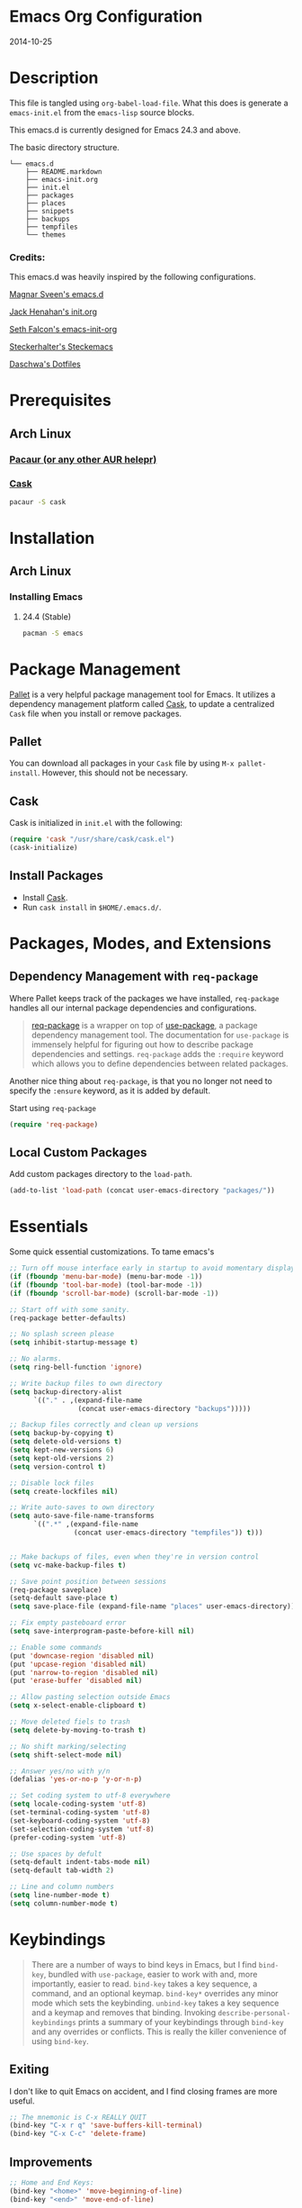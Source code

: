 * Emacs Org Configuration
2014-10-25
* Description
This file is tangled using =org-babel-load-file=. What this does is generate
a =emacs-init.el= from the =emacs-lisp= source blocks.

This emacs.d is currently  designed for Emacs 24.3 and above.

**** The basic directory structure.
#+BEGIN_SRC text
  └── emacs.d
      ├── README.markdown
      ├── emacs-init.org
      ├── init.el
      ├── packages
      ├── places
      ├── snippets
      ├── backups
      ├── tempfiles
      └── themes
#+END_SRC

*** Credits:
This emacs.d was heavily inspired by the following configurations.

[[https://github.com/magnars/.emacs.d][Magnar Sveen's emacs.d]]

[[https://github.com/jhenahan/emacs.d/blob/master/emacs-init.org][Jack Henahan's init.org]]

[[https://github.com/seth/my-emacs-dot-d/blob/master/emacs-init.org][Seth Falcon's emacs-init-org]]

[[https://github.com/steckerhalter/steckemacs/blob/master/steckemacs.org][Steckerhalter's Steckemacs]]

[[https://github.com/daschwa/dotfiles][Daschwa's Dotfiles]]

* Prerequisites

** Arch Linux

*** [[https://wiki.archlinux.org/index.php/Pacaur][Pacaur (or any other AUR helepr)]]

*** [[https://github.com/cask/cask][Cask]]
#+BEGIN_SRC sh
pacaur -S cask
#+END_SRC

* Installation

** Arch Linux
*** Installing Emacs
**** 24.4 (Stable)
#+BEGIN_SRC sh
pacman -S emacs
#+END_SRC

* Package Management

[[https://github.com/rdallasgray/pallet][Pallet]] is a very helpful package management tool for Emacs.
It utilizes a dependency management platform called [[https://github.com/cask/cask][Cask]],
to update a centralized =Cask= file when you install or remove packages.

** Pallet
You can download all packages in your =Cask= file by using =M-x pallet-install=.
However, this should not be necessary.

** Cask
Cask is initialized in =init.el= with the following:
#+BEGIN_SRC emacs-lisp
(require 'cask "/usr/share/cask/cask.el")
(cask-initialize)
#+END_SRC

** Install Packages
- Install [[https://github.com/cask/cask][Cask]].
- Run =cask install= in =$HOME/.emacs.d/=.

* Packages, Modes, and Extensions
** Dependency Management with =req-package=

Where Pallet keeps track of the packages we have installed, =req-package=
handles all our internal package dependencies and configurations.

#+BEGIN_QUOTE
[[https://github.com/edvorg/req-package][req-package]] is a wrapper on top of [[https://github.com/jwiegley/use-package][use-package]], a package dependency
management tool. The documentation for =use-package= is immensely helpful for
figuring out how to describe package dependencies and settings. =req-package=
adds the =:require= keyword which allows you to define dependencies between
related packages.
#+END_QUOTE

Another nice thing about =req-package=, is that you no longer not need to
specify the =:ensure= keyword, as it is added by default.

Start using =req-package=
#+BEGIN_SRC emacs-lisp
(require 'req-package)
#+END_SRC

** Local Custom Packages
Add custom packages directory to the =load-path=.
#+BEGIN_SRC emacs-lisp
  (add-to-list 'load-path (concat user-emacs-directory "packages/"))
#+END_SRC

* Essentials
Some quick essential customizations. To tame emacs's
#+BEGIN_SRC emacs-lisp
  ;; Turn off mouse interface early in startup to avoid momentary display
  (if (fboundp 'menu-bar-mode) (menu-bar-mode -1))
  (if (fboundp 'tool-bar-mode) (tool-bar-mode -1))
  (if (fboundp 'scroll-bar-mode) (scroll-bar-mode -1))

  ;; Start off with some sanity.
  (req-package better-defaults)

  ;; No splash screen please
  (setq inhibit-startup-message t)

  ;; No alarms.
  (setq ring-bell-function 'ignore)

  ;; Write backup files to own directory
  (setq backup-directory-alist
        `(("." . ,(expand-file-name
                   (concat user-emacs-directory "backups")))))

  ;; Backup files correctly and clean up versions
  (setq backup-by-copying t)
  (setq delete-old-versions t)
  (setq kept-new-versions 6)
  (setq kept-old-versions 2)
  (setq version-control t)

  ;; Disable lock files
  (setq create-lockfiles nil)

  ;; Write auto-saves to own directory
  (setq auto-save-file-name-transforms
        `((".*" ,(expand-file-name
                  (concat user-emacs-directory "tempfiles")) t)))


  ;; Make backups of files, even when they're in version control
  (setq vc-make-backup-files t)

  ;; Save point position between sessions
  (req-package saveplace)
  (setq-default save-place t)
  (setq save-place-file (expand-file-name "places" user-emacs-directory))

  ;; Fix empty pasteboard error
  (setq save-interprogram-paste-before-kill nil)

  ;; Enable some commands
  (put 'downcase-region 'disabled nil)
  (put 'upcase-region 'disabled nil)
  (put 'narrow-to-region 'disabled nil)
  (put 'erase-buffer 'disabled nil)

  ;; Allow pasting selection outside Emacs
  (setq x-select-enable-clipboard t)

  ;; Move deleted fiels to trash
  (setq delete-by-moving-to-trash t)

  ;; No shift marking/selecting
  (setq shift-select-mode nil)

  ;; Answer yes/no with y/n
  (defalias 'yes-or-no-p 'y-or-n-p)

  ;; Set coding system to utf-8 everywhere
  (setq locale-coding-system 'utf-8)
  (set-terminal-coding-system 'utf-8)
  (set-keyboard-coding-system 'utf-8)
  (set-selection-coding-system 'utf-8)
  (prefer-coding-system 'utf-8)

  ;; Use spaces by defult
  (setq-default indent-tabs-mode nil)
  (setq-default tab-width 2)

  ;; Line and column numbers
  (setq line-number-mode t)
  (setq column-number-mode t)
#+END_SRC

* Keybindings
#+BEGIN_QUOTE
There are a number of ways to bind keys in Emacs, but I find
=bind-key=, bundled with =use-package=, easier to work with and,
more importantly, easier to read. =bind-key= takes a key sequence, a
command, and an optional keymap.  =bind-key*= overrides any minor
mode which sets the keybinding. =unbind-key= takes a key sequence
and a keymap and removes that binding. Invoking
=describe-personal-keybindings= prints a summary of your keybindings
through =bind-key= and any overrides or conflicts. This is really
the killer convenience of using =bind-key=.
#+END_QUOTE

** Exiting
I don't like to quit Emacs on accident, and I find closing frames are more useful.

#+BEGIN_SRC emacs-lisp
  ;; The mnemonic is C-x REALLY QUIT
  (bind-key "C-x r q" 'save-buffers-kill-terminal)
  (bind-key "C-x C-c" 'delete-frame)
#+END_SRC

** Improvements
#+BEGIN_SRC emacs-lisp
  ;; Home and End Keys:
  (bind-key "<home>" 'move-beginning-of-line)
  (bind-key "<end>" 'move-end-of-line)

  ;; Joins Lines into one
  (bind-key  "M-j" '(lambda () (interactive) (join-line -1)))

  ;; Kill line from the left
  (bind-key "<s-backspace>" '(lambda () (interactive) (kill-line 0)))

  ;; Quickly jump to last change
  (bind-key "C-x C-\\" 'goto-last-change)

  ;; Clean up whitespace
  (bind-key "C-c @ c" 'delete-trailing-whitespace)

  ;; Replace string
  (bind-key "C-c r" 'replace-string)
#+END_SRC

** Unbind keys
Sometimes there are system keybindings that get in the way and will be used later.

#+BEGIN_SRC emacs-lisp
(dolist (keys '("<M-up>" "<M-down>" "<s-left>" "<s-right>"
                "s-c" "s-v" "s-x" "s-v" "s-q" "s-s" "s-w"
                "s-a" "s-o" "s-n" "s-p" "s-k" "s-u" "s-m"
                "s-f" "s-z" "s-g" "s-d" "s-," "s-:" "s-e"
                "s-t" "C-z"))
  (global-unset-key (kbd keys)))
#+END_SRC

* TODO Appearance
** Font
I default to DejaVu Sans Mono for everything.
#+BEGIN_SRC emacs-lisp
   (set-face-attribute 'default nil :family "DejaVu Sans Mono" :height 98)
#+END_SRC

** Theme
Set custom theme path and load theme
#+BEGIN_SRC emacs-lisp
(setq custom-theme-directory (concat user-emacs-directory "themes/"))

(load-theme 'smyx-custom t)
#+END_SRC

** Pretty Mode
#+BEGIN_SRC emacs-lisp
  (req-package pretty-mode
    :config
    (global-pretty-mode 1))
#+END_SRC

** TODO Mode Line
*** Date
Display the date on the mode line.
#+BEGIN_SRC emacs-lisp
(setq display-time-day-and-date t
                display-time-format "%a %b %d %R"
                display-time-interval 60
                display-time-default-load-average nil)
             (display-time)
#+END_SRC

*** TODO Use a custom powerline theme that includes workgroup and evil support
#+BEGIN_SRC emacs-lisp
  (req-package powerline
               :config
               (powerline-default-theme))
#+END_SRC

** Custom Keywords

*** Keyword Symbols
#+BEGIN_SRC emacs-lisp
(defun add-operator-hl ()
  (font-lock-add-keywords
   nil
   '(("\s[-]\s\\|\s[/]\s\\|[%]\\|[+]\\|[*]\\|[!=]\\|[/=]\\|[<=]\\|[>=]" . font-lock-keyword-face))))
;; prog-mode applies to all programming modes
(add-hook 'prog-mode-hook 'add-operator-hl)
#+END_SRC

** Other
Don't defer screen updates when performing operations
#+BEGIN_SRC emacs-lisp
(setq redisplay-dont-pause t)
#+END_SRC

* Setups
  All packages and modes are configured here.
** Minor Modes and Utilities
*** Pallet
#+BEGIN_SRC emacs-lisp
(req-package pallet)
#+END_SRC

*** IDO
#+BEGIN_SRC emacs-lisp
  (req-package ido
               :require (flx-ido ido-vertical-mode ido-ubiquitous)
               :init
               (progn
                 (ido-mode t)

                 (flx-ido-mode 1)
                 (setq ido-use-faces nil)

                 (ido-vertical-mode)

                 ;; Use ido everywhere
                 (ido-ubiquitous-mode 1)))
#+END_SRC

*** Smex
[[https://github.com/nonsequitur/smex][Smex]] brings ido searching to =M-x=.

#+BEGIN_SRC emacs-lisp
  (req-package smex
               :require ido
               :bind (("M-x" . smex)
                      ("M-X" . smex-major-mode-commands)))
#+END_SRC

*** Diminish
Move to setups for diminish and use =req-package=
Removes minor modes from the mode line.
Can get back with =M-x RET diminish-undo=
=diminish= is integrated with =req-package=.
#+BEGIN_SRC emacs-lisp
(req-package diminish)
#+END_SRC

*** Company
[[http://company-mode.github.io/][Company]] is a text completion framework for Emacs. It stands for "complete anything".
#+BEGIN_SRC emacs-lisp
  (req-package company
    :diminish (company-mode . "")
    :config
    (progn
      (setq company-idle-delay 0.3)
      (setq company-tooltip-limit 20)
      (setq company-minimum-prefix-length 2)
      (global-company-mode t)))
#+END_SRC

*** Ace-Jump-Mode
Quickly navigate inside a buffer.

=C-u C-c s= lets you search for any character despite its position in a word.

=C-u <C-space>= pops the mark and brings your point back to where it was earlier.

#+BEGIN_SRC emacs-lisp
(req-package ace-jump-mode
             :bind ("C-c SPC" . ace-jump-mode))
#+END_SRC

*** Recent Files
#+BEGIN_SRC emacs-lisp
  (req-package recentf
               :config
               (progn
                 (recentf-mode 1)
                 (setq recentf-max-saved-items 100)
                 (setq recentf-max-menu-items 15)))

  ;; Looks like a big mess
  (defun recentf-ido-find-file ()
    "Find a recent file using ido."
    (interactive)
    (let ((file (ido-completing-read "Choose recent file: " recentf-list nil t)))
      (when file
        (find-file file))))
  (bind-key "C-x C-r" 'recentf-ido-find-file)
#+END_SRC

*** Yasnippet
Snippets are key.
#+BEGIN_SRC emacs-lisp
  (req-package yasnippet
               :diminish (yas-global-mode . "")
               :init
               (progn
                 (setq yas-snippet-dirs '("~/.emacs.d/snippets/"))
                 (add-to-list 'auto-mode-alist '("yasnippet/snippets" . snippet-mode))
                 (add-to-list 'auto-mode-alist '("\\.yasnippet$" . snippet-mode)))
               :config
               (progn
                 (yas-global-mode 1)
                 ;; No dropdowns please, yas
                 (setq yas-prompt-functions '(yas/ido-prompt yas/completing-prompt))
                 ;; No need to be so verbose
                 (setq yas-verbosity 1)
                 ;; Wrap around region
                 (setq yas-wrap-around-region t)
                 ;; Bind only during snippet
                 (bind-key "<return>" 'yas/exit-all-snippets yas-keymap)
                 (bind-key "C-e" 'yas/goto-end-of-active-field yas-keymap)
                 (bind-key "C-a" 'yas/goto-start-of-active-field yas-keymap)))

  ;; Interactive-Field navigation
  (defun yas/goto-end-of-active-field ()
    (interactive)
    (let* ((snippet (car (yas--snippets-at-point)))
           (position (yas--field-end (yas--snippet-active-field snippet))))
      (if (= (point) position)
          (move-end-of-line 1)
        (goto-char position))))

  (defun yas/goto-start-of-active-field ()
    (interactive)
    (let* ((snippet (car (yas--snippets-at-point)))
           (position (yas--field-start (yas--snippet-active-field snippet))))
      (if (= (point) position)
          (move-beginning-of-line 1)
        (goto-char position))))

  ;; fix some org-mode + yasnippet conflicts:
  (defun yas/org-very-safe-expand ()
    (let ((yas/fallback-behavior 'return-nil)) (yas/expand)))
#+END_SRC

yasnippet is "disabled" in =emacs-lisp-mode=
by appending a =-= in front of the =emacs-lisp= directory in =snippets/=.

*** Undo-Tree
More natural undo or redo. Undo with =C-/= and redo with =C-?=.

#+BEGIN_SRC emacs-lisp
  (req-package undo-tree
    :diminish (undo-tree-mode . "")
    :bind (("C-x x u" . undo-tree-visualize)
           ("C-x x r u" . undo-tree-save-state-to-register)
           ("C-x x r U" . undo-tree-restore-state-from-register))
    :config
    (progn
      (global-undo-tree-mode 1)
      ;; Fix some undo-tree bindings.
      (unbind-key "C-x u" undo-tree-map)
      (unbind-key "C-x r u" undo-tree-map)
      (unbind-key "C-x r U" undo-tree-map)))
#+END_SRC

*** Move-Text
Move lines or a region up or down.

#+BEGIN_SRC emacs-lisp
(req-package move-text
             :bind (("<C-S-up>" . move-text-up)
                    ("<C-S-down>" . move-text-down)))
#+END_SRC

*** Web Jump
#+BEGIN_SRC emacs-lisp
(req-package webjump
             :bind ("C-c j" . webjump))
#+END_SRC

This adds Urban Dictionary to webjup. It serves as an example to add more sites later.

#+BEGIN_SRC emacs-lisp
(req-package webjump
             :init
             (add-to-list 'webjump-sites
                          '("Urban Dictionary" .
                            [simple-query
                             "www.urbandictionary.com"
                             "http://www.urbandictionary.com/define.php?term="
                             ""])))
#+END_SRC

*** Go-To URL
#+BEGIN_SRC emacs-lisp
(req-package browse-url
             :bind ("C-c C-j" . browse-url))
#+END_SRC

*** Smartparens
Show matching and unmatched delimiters, and auto-close them as well.

#+BEGIN_SRC emacs-lisp
  (req-package smartparens
               :diminish (smartparens-mode . "")
               :config
               (progn
                 (smartparens-global-mode t)
                 ;; The '' pair will autopair UNLESS the point is right after a word,
                 ;; in which case you want to insert a single apostrophe.
                 (sp-pair "'" nil :unless '(sp-point-after-word-p))

                 ;; disable single quote completion in
                 ;; emacs-lisp-mode WHEN point is inside a string. In other modes, the
                 ;; global definition is used.
                 (sp-local-pair 'emacs-lisp-mode "'" nil :when '(sp-in-string-p))
                 (sp-local-pair 'lisp-interaction-mode "'" nil :when '(sp-in-string-p))))
#+END_SRC

*** Smart Compile
Set custom compile commands for different modes.

#+BEGIN_SRC emacs-lisp
  (req-package smart-compile
    :bind ("C-x c c" . smart-compile)
    :config
    (progn
      (remove '("\\.c\\'" . "gcc -O2 %f -lm -o %n") 'smart-compile-alist)
      ;; compile and run programs
      (add-to-list 'smart-compile-alist '("\\.c\\'" . "gcc -O2 -Wall %f -lm -o %n"))
      (add-to-list 'smart-compile-alist '("\\.cpp\\'" . "g++ -Wall -ggdb %f -lm -o %n"))
      (add-to-list 'smart-compile-alist '("\\.py\\'" . "python %f"))
      (add-to-list 'smart-compile-alist '("\\.hs\\'" . "ghc -o %n %f"))
      (add-to-list 'smart-compile-alist '("\\.js\\'" . "node %f"))))
#+END_SRC

*** Make File
Use tabs only in a makefile.

#+BEGIN_SRC emacs-lisp
(defun my-tabs-makefile-hook ()
  (setq indent-tabs-mode t))
(add-hook 'makefile-mode-hook 'my-tabs-makefile-hook)
#+END_SRC

*** Rainbow Mode
=rainbow-mode= displays hexadecimal colors with the color they represent as their background.
#+BEGIN_SRC emacs-lisp
(req-package rainbow-mode
             :diminish (rainbow-mode . "")
             :init
             (add-hook 'prog-mode-hook 'rainbow-mode))
#+END_SRC

*** Flyspell
Enable spell-checking in Emacs.
**** Aspell
#+BEGIN_SRC sh
pacman -S aspell
#+END_SRC

**** Emacs:
#+BEGIN_SRC emacs-lisp
  (req-package flyspell
               :diminish (flyspell-mode . "")
               :init
               (progn
                 ;; Enable spell check in program comments
                 (add-hook 'prog-mode-hook 'flyspell-prog-mode)
                 ;; Enable spell check in plain text / org-mode
                 (add-hook 'text-mode-hook 'flyspell-mode)
                 (add-hook 'org-mode-hook 'flyspell-mode)
                 :config
                 (setq flyspell-issue-welcome-flag nil)
                 (setq flyspell-issue-message-flag nil)

                 ;; ignore repeated words
                 (setq flyspell-mark-duplications-flag nil)

                 (setq-default ispell-list-command "list")

                 ;; Make spell check on right click.
                 (define-key flyspell-mouse-map [down-mouse-3] 'flyspell-correct-word)
                 (define-key flyspell-mouse-map [mouse-3] 'undefined)))

#+END_SRC
**** Helpful Default Keybindings
=C-.= corrects word at point.
=C-,​= to jump to next misspelled word.

*** Flycheck
A great syntax checker.
#+BEGIN_SRC emacs-lisp
  (req-package flycheck
               :diminish (flycheck-mode . "")
               :config
               (progn
                 (add-hook 'after-init-hook #'global-flycheck-mode)
                 (setq-default flycheck-disabled-checkers '(emacs-lisp-checkdoc)) ; disable the annoying doc checker
                 (setq flycheck-indication-mode 'left-fringe)
                 (defun magnars/adjust-flycheck-automatic-syntax-eagerness ()
                   "Adjust how often we check for errors based on if there are any.

  This lets us fix any errors as quickly as possible, but in a
  clean buffer we're an order of magnitude laxer about checking."
                   (setq flycheck-idle-change-delay
                         (if flycheck-current-errors 0.5 30.0)))

                 ;; Each buffer gets its own idle-change-delay because of the
                 ;; buffer-sensitive adjustment above.
                 (make-variable-buffer-local 'flycheck-idle-change-delay)

                 (add-hook 'flycheck-after-syntax-check-hook
                           'magnars/adjust-flycheck-automatic-syntax-eagerness)

                 ;; Remove newline checks, since they would trigger an immediate check
                 ;; when we want the idle-change-delay to be in effect while editing.
                 (setq flycheck-check-syntax-automatically '(save
                                                             idle-change
                                                             mode-enabled))

                 (defun flycheck-handle-idle-change ()
                   "Handle an expired idle time since the last change.

  This is an overwritten version of the original
  flycheck-handle-idle-change, which removes the forced deferred.
  Timers should only trigger inbetween commands in a single
  threaded system and the forced deferred makes errors never show
  up before you execute another command."
                   (flycheck-clear-idle-change-timer)
                   (flycheck-buffer-automatically 'idle-change))))
#+END_SRC

*** Helm
=helm-mini= is a part of [[https://github.com/emacs-helm/helm][Helm]] that shows current buffers and a list of recent files using =recentf=.
It is a great way to manage many open files.

#+BEGIN_SRC emacs-lisp
  (req-package helm-config
               :require (helm-misc popwin flycheck helm-dash helm-spotify helm-dash)
               :bind (("C-c h" . helm-mini)
                      ("C-c C-h m" . helm-spotify)
                      ("C-c C-h d" . helm-dash)
                      ("C-c C-h C-d" . helm-dash-at-point)
                      ("C-c ! h" . helm-flycheck))
               :init
               (progn
                 (setq popwin:special-display-config
                       (push helm-popwin
                             popwin:special-display-config))
                 (setq helm-dash-browser-func 'eww)
                 ))
#+END_SRC

*** Pop Win
[[https://github.com/m2ym/popwin-el][popwin]] is used to manage the size of "popup" buffers.

#+BEGIN_SRC emacs-lisp
(req-package popwin
             :config
             (progn
               (popwin-mode 1)
               (setq helm-popwin
                     '("*helm mini*" :height 10))))
#+END_SRC

*** Multiple Cursors
[[https://github.com/emacsmirror/multiple-cursors][Multiple Cursors]] brings you seemingly unlimited power.

#+BEGIN_SRC emacs-lisp
    ;; Create new cursor by marking region with up / down arrows.
    (req-package rectangular-region-mode
                 :require multiple-cursors-core
                 :bind ("C-c C-SPC" . set-rectangular-region-anchor))
    ;; Mark by keyword
    (req-package mc-mark-more
                 :require (multiple-cursors-core thingatpt)
                 :bind (("C-c C->" . mc/mark-next-like-this)
                        ("C-c C-<" . mc/mark-previous-like-this)
                        ( "C-c c s" . mc/mark-all-like-this)
                        ("M-<mouse-1>" . mc/add-cursor-on-click)))
#+END_SRC

*** Expand Region
Make selections based on semantic units / delimiters like quotes, parens, or markup tags.
#+BEGIN_SRC emacs-lisp
(req-package expand-region
             :require (expand-region-core expand-region-custom er-basic-expansions)
             :bind ("C-=" . er/expand-region))
#+END_SRC

*** Winner Mode
#+BEGIN_SRC emacs-lisp
  ;; Turn on winner mdoe by defautl
  (winner-mode 1)
#+END_SRC

*** Auto Compression Mode
#+BEGIN_SRC emacs-lisp
  ;; Transparently open compressed files
  (auto-compression-mode t)
#+END_SRC

*** Linum Mode
#+BEGIN_SRC emacs-lisp
  ;; Global line numbers
  (global-linum-mode 1)
#+END_SRC

*** Flex isearch
#+BEGIN_SRC emacs-lisp
  ;; Flex isearch
  (req-package flex-isearch
               :init
               (global-flex-isearch-mode 1))
#+END_SRC

*** Delete Select
#+BEGIN_SRC emacs-lisp
  ;; Remove test in active region if inserting text
  (req-package delsel
               :init
               (delete-selection-mode 1))

#+END_SRC

*** Uniquify
#+BEGIN_SRC emacs-lisp
  ;; Add parts of each file's directory to the buffer name if not unique
  (req-package uniquify
               :init
               (setq uniquify-buffer-name-style 'forward))

#+END_SRC

*** Projectile
#+BEGIN_SRC emacs-lisp
  ;; Projectile
  (req-package projectile
               :init
               (projectile-global-mode))

#+END_SRC

*** Show Parens
#+BEGIN_SRC emacs-lisp
;; Show matchin parentheses
(show-paren-mode 1)
#+END_SRC

*** Same-Frame Speedbar
#+BEGIN_SRC emacs-lisp
  ;; Same-frame Speedbar
  (req-package sr-speedbar
               :bind ("C-c C-s" . sr-speedbar-toggle)
               :config
               (progn
                 (setq speedbar-show-unknown-files t)
                 (setq speedbar-smart-directory-expand-flag t)
                 (setq speedbar-use-images nil)))

#+END_SRC

*** EWW
#+BEGIN_SRC emacs-lisp
(require 'eww)
(setq browse-url-browser-function 'eww)
#+END_SRC

*** Tramp
#+BEGIN_SRC emacs-lisp
;; Make tramp work nicely with sudo
(set-default 'tramp-default-proxies-alist (quote ((".*" "\\`root\\'" "/ssh:%h:"))))
#+END_SRC

*** Guide Key
#+BEGIN_SRC emacs-lisp
  (req-package guide-key
               :diminish (guide-key-mode . "")
               :init
               (progn
                 (setq guide-key/guide-key-sequence '("C-x" "C-c"))
                 (setq guide-key/recursive-key-sequence-flag t)
                 (guide-key-mode 1)))
#+END_SRC

*** Pass
#+BEGIN_SRC emacs-lisp
  (req-package password-store)
#+END_SRC

*** Comment DWIM 2
#+BEGIN_SRC emacs-lisp
    (req-package comment-dwim-2
                 :bind ("M-;" . comment-dwim-2))
#+END_SRC

*** Math At Point
#+BEGIN_SRC emacs-lisp
    (req-package math-at-point)
#+END_SRC

*** Workgroups
#+BEGIN_SRC emacs-lisp
  (req-package workgroups-mode
               :config
               (progn
                 (setq wg-prefix-key (kbd "C-z"))
                 (setq wg-session-file "~/.emacs.d/.emacs_workgroups")
                 (workgroups-mode 1)))
#+END_SRC

*** Smart Forward
#+BEGIN_SRC emacs-lisp
  (req-package smart-forward
               :bind (("M-<up>" . smart-up)
                      ("M-<down>" . smart-down)
                      ("M-<left>" . smart-left)
                      ("M-<right>" . smart-right)))
#+END_SRC

*** Diff Hightlight
#+BEGIN_SRC emacs-lisp
  (req-package diff-hl
               :init
               (global-diff-hl-mode))
#+END_SRC

*** Dedicated
#+BEGIN_SRC emacs-lisp
    (req-package dedicated)
#+END_SRC

*** Evil
#+BEGIN_SRC emacs-lisp
  (req-package evil
               :require (ace-jump-mode)
               :bind ("C-c [ESC]" . evil-mode)
               :init
               (progn
                 (setq evil-default-cursor t)))
#+END_SRC

** Major Modes
*** Lisp
#+BEGIN_SRC emacs-lisp
  (req-package lisp-mode
               :init
               (progn
                 (add-hook 'emacs-lisp-mode-hook 'turn-on-eldoc-mode)
                 (add-hook 'lisp-interaction-mode-hook 'turn-on-eldoc-mode)))
#+END_SRC

*** Python
**** Elpy Mode
[[https://github.com/jorgenschaefer/elpy][Elpy]] combines many helpful packages for working with Python.

#+BEGIN_SRC sh
  pip install elpy
  pip install jedi
  pip install rope # optional
#+END_SRC

#+BEGIN_SRC emacs-lisp
  (req-package elpy
    :config
    (progn
      (elpy-enable)
      ;; Use Flycheck instead of Flymake
      (when (require 'flycheck nil t)
        (remove-hook 'elpy-modules 'elpy-module-flymake)
        (add-hook 'elpy-mode-hook 'flycheck-mode))
      ;; jedi is great
      (setq elpy-rpc-backend "jedi")))

#+END_SRC

*** Web Mode
[[http://web-mode.org/][web-mode]] is by far the best major mode I have found for editing HTML.
**** HTML
#+BEGIN_SRC emacs-lisp
  (req-package web-mode
               :bind ("C-c C-v" . browse-url-of-buffer)
               :init
               (progn
                 (add-to-list 'auto-mode-alist '("\\.html?\\'" . web-mode))
                 (add-to-list 'auto-mode-alist '("\\.jsp$" . web-mode))
                 (add-to-list 'auto-mode-alist '("\\.php\\'" . web-mode))
                 (add-to-list 'auto-mode-alist '("\\.tpl\\.php\\'" . web-mode)))
               :config
               (progn
                 ;; Set tab to 4 to play nice with plebeian editors
                 (setq web-mode-markup-indent-offset 2)
                 (setq web-mode-css-indent-offset 4)
                 (setq web-mode-code-indent-offset 4)
                 (bind-key "<return>" 'newline-and-indent web-mode-map)
                 (bind-key "C-c w t" 'web-mode-element-wrap)))
#+END_SRC

***** Helpful Default Bindings
=C-c C-f= folds html tags.

=C-c C-n= moves between the start / end tag.

=C-c C-w= shews problematic white-space.

**** CSS
#+BEGIN_SRC emacs-lisp
  (req-package css-mode
               :init
               (progn
                 (add-to-list 'auto-mode-alist '("\\.scss$" . css-mode))
                 (add-to-list 'auto-mode-alist '("\\.sass$" . css-mode))
                 (add-to-list 'auto-mode-alist '("\\.less" . css-mode)))
               :config
               (progn
                 (add-hook 'css-mode-hook 'turn-on-css-eldoc)
                 (add-hook 'css-mode-hook 'rainbow-mode)
                 (autoload 'turn-on-css-eldoc "css-eldoc")
                 (bind-key "C-{" 'brace-ret-brace css-mode-map)))

  ;; Insert curly-braces
  (defun brace-ret-brace ()
    (interactive)
    (insert "{") (newline-and-indent)
    (newline-and-indent)
    (insert "}") (indent-for-tab-command)
    (newline-and-indent) (newline-and-indent)
    (previous-line) (previous-line) (previous-line)
    (indent-for-tab-command))
#+END_SRC

**** Emmet
[[http://emmet.io/][Emmet]] is supper cool, and [[https://github.com/smihica/emmet-mode][emmet-mode]] brings support to Emacs.

#+BEGIN_SRC emacs-lisp
(req-package emmet-mode
             :init
             (progn
               (add-hook 'sgml-mode-hook 'emmet-mode)
               (add-hook 'web-mode-hook 'emmet-mode)
               (add-hook 'css-mode-hook  'emmet-mode))
             :config
             (progn
               (setq emmet-indentation 2)
               (bind-key "C-j" 'emmet-expand-line emmet-mode-keymap)
               (bind-key "<C-return>" 'emmet-expand emmet-mode-keymap)
               ;; Remove purple <, >.
               (defadvice emmet-preview-accept (after expand-and-fontify activate)
                 "Update the font-face after an emmet expantion."
                 (font-lock-fontify-buffer))))
#+END_SRC

**** Web Defuns
#+BEGIN_SRC emacs-lisp
  (defun skip-to-next-blank-line ()
    (interactive)
    (let ((inhibit-changing-match-data t))
      (skip-syntax-forward " >")
      (unless (search-forward-regexp "^\\s *$" nil t)
        (goto-char (point-max)))))

  (defun skip-to-previous-blank-line ()
    (interactive)
    (let ((inhibit-changing-match-data t))
      (skip-syntax-backward " >")
      (unless (search-backward-regexp "^\\s *$" nil t)
        (goto-char (point-min)))))

  (defun html-wrap-in-tag (beg end)
    (interactive "r")
    (let ((oneline? (= (line-number-at-pos beg) (line-number-at-pos end))))
      (deactivate-mark)
      (goto-char end)
      (unless oneline? (newline-and-indent))
      (insert "</div>")
      (goto-char beg)
      (insert "<div>")
      (unless oneline? (newline-and-indent))
      (indent-region beg (+ end 11))
      (goto-char (+ beg 4))))

  (eval-after-load "sgml-mode"
    '(progn
       ;; don't include equal sign in symbols
       (modify-syntax-entry ?= "." html-mode-syntax-table)

       (define-key html-mode-map [remap forward-paragraph] 'skip-to-next-blank-line)
       (define-key html-mode-map [remap backward-paragraph] 'skip-to-previous-blank-line)
       ;;(define-key html-mode-map (kbd "C-c C-w") 'html-wrap-in-tag)
       (define-key html-mode-map (kbd "/") nil) ; no buggy matching of slashes
       (define-key html-mode-map (kbd "C-c C-d") 'ng-snip-show-docs-at-point)))

  ;; after deleting a tag, indent properly
  (defadvice sgml-delete-tag (after reindent activate)
    (indent-region (point-min) (point-max)))
#+END_SRC

*** Geiser / Scheme
**** Dr. Racket:
#+BEGIN_SRC sh
pacman -S racket
#+END_SRC

**** Geiser:
#+BEGIN_SRC sh
pacman -S guile
#+END_SRC

**** Emacs:
#+BEGIN_SRC emacs-lisp
  (req-package scheme
               :init
               (progn
                 (setq geiser-racket-binary "/usr/bin/racket")
                 (setq geiser-guile-binary "/usr/bin/guile")))
#+END_SRC

*** LaTeX
**** Setup
Install ImageMagick, Pygments, and extra LaTeX packages.
#+BEGIN_SRC sh
pacman -S imagemagick texlive-most texlive-lang
pip install Pygments
#+END_SRC

**** AUCTeX
#+BEGIN_SRC emacs-lisp
(req-package tex-site
             :init
             (progn
               (setq TeX-PDF-mode t)
               (setq LaTeX-command "latex -shell-escape")))
#+END_SRC

*** Org Mode
If you are not using it, you need to start.
#+BEGIN_SRC emacs-lisp
    (req-package org
    :require (ob-core ox-md ox-latex)
    :config
    (progn
      ;; Unbind from org-mode only
      (unbind-key "<C-S-up>" org-mode-map)
      (unbind-key "<C-S-down>" org-mode-map)
      ;; Bind new keys to org-mode only
      (bind-key "<s-up>" 'org-metaup org-mode-map)
      (bind-key "<s-down>" 'org-metadown org-mode-map)
      (bind-key "<s-left>" 'org-promote-subtree org-mode-map)
      (bind-key "<s-right>" 'org-demote-subtree org-mode-map)

      ;; Fontify org-mode code blocks
      (setq org-src-fontify-natively t)

      ;; Essential Settings
      (setq org-log-done 'time)
      (setq org-html-doctype "html5")
      (setq org-export-headline-levels 6)

      ;; Custom TODO keywords
      (setq org-todo-keywords
            '((sequence "TODO(t)" "WAIT(w@/!)" "|" "DONE(d!)" "CANCELED(c@)")))

      ;; Set up latex
      (setq org-export-with-LaTeX-fragments t)
      (setq org-latex-create-formula-image-program 'imagemagick)

      ;; Add minted to the defaults packages to include when exporting.
      (add-to-list 'org-latex-packages-alist '("" "minted"))

      ;; Tell the latex export to use the minted package for source
      ;; code coloration.
      (setq org-latex-listings 'minted)

      ;; Let the exporter use the -shell-escape option to let latex
      ;; execute external programs.
      (setq org-latex-pdf-process
            '("pdflatex -shell-escape -interaction nonstopmode -output-directory %o %f"))

      ;; Set up babel source-block execution
      (org-babel-do-load-languages
       'org-babel-load-languages
       '((python . t)
         (haskell . t)
         (C . t)
         (js . t)))

      ;; fix org-mode + yasnippet conflicts:
      (add-hook 'org-mode-hook
                (lambda ()
                  (make-variable-buffer-local 'yas/trigger-key)
                  (setq yas/trigger-key [tab])
                  (add-to-list 'org-tab-first-hook 'yas/org-very-safe-expand)
                  (bind-key [tab] 'yas/next-field yas/keymap)))

      ;; Prevent Weird LaTeX class issue
      (unless (boundp 'org-latex-classes)
        (setq org-latex-classes nil))
      (add-to-list 'org-latex-classes
                   '("per-file-class"
                     "\\documentclass{article}
                      [NO-DEFAULT-PACKAGES]
                      [EXTRA]"))

      (defun myorg-update-parent-cookie ()
        (when (equal major-mode 'org-mode)
          (save-excursion
            (ignore-errors
              (org-back-to-heading)
              (org-update-parent-todo-statistics)))))

      (defadvice org-kill-line (after fix-cookies activate)
        (myorg-update-parent-cookie))

      (defadvice kill-whole-line (after fix-cookies activate)
        (myorg-update-parent-cookie))))
#+END_SRC

**** Tips / Tricks
Zero Width Space trick. Use =C-x 8 RET 200b= in between the equal sign to match an org-mode verbatim.
For example: \='quotes'\= will not get highlighted, but \=​'quotes'​\= will.

Use =M-x org-toggle-inline-images= to display linked images in the buffer.
(without a prefix argument, only images without a label are displayed.
With a prefix argument, all images are shown)

*** Markdown
Use [[http://johnmacfarlane.net/pandoc/][Pandoc]]
#+BEGIN_SRC sh
sudo pacman -S cabal-install
cabal upadte
cabal install pandoc
#+END_SRC
Ensure you add =$HOME/.caba./bin= to your path in your profile in order for pandoc to be used

#+BEGIN_SRC emacs-lisp
  (req-package markdown-mode
               :require (pandoc-mode yasnippet)
               :init
               (progn
                 (add-to-list 'auto-mode-alist '("\\.md$" . markdown-mode))
                 (add-to-list 'auto-mode-alist '("\\.markdown$" . markdown-mode))
                 (add-to-list 'auto-mode-alist '("README$" . markdown-mode)))
               :config
               (progn
                 (add-hook 'markdown-mode-hook 'turn-on-pandoc)
                 (add-hook 'pandoc-mode-hook 'pandoc-load-default-settings)
                 (setq markdown-command "pandoc --smart -f markdown -t html5")
                 (setq markdown-css-path (file-truename (concat user-emacs-directory "themes/markdown.css")))
                 (bind-key "C-c h" 'my-markdown-preview-file markdown-mode-map)))

  ;;TODO: set up a save hook to auto-reload the converted markdown on save

  ;; Preview inspired by https://gist.github.com/Javran/9181746

  (defun my-pandoc-markdown-to-html (file-src file-dst)
    "convert markdown files into HTML files."
    (shell-command
     (format "pandoc -s -t html5 %s -o %s" file-src file-dst)))

  (defun my-markdown-preview-file ()
      "generate HTML file for current editing file
      using pandoc, and the open browser to preview
      the resulting HTML file"
      (interactive)
      ;; create place to store the temp HTML file output
      (mkdir "/tmp/markdown_tmps/" t)
      (let* ((dst-dir "/tmp/markdown_tmps/")
             (file-dst
              (concat dst-dir
                      (file-name-base (buffer-file-name))
                      ".html"))
             (url-dst
              (concat "file://" file-dst)))
        (my-pandoc-markdown-to-html (buffer-file-name)
                                 file-dst)
        (split-window-below)
        (other-window 1)
        (eww url-dst)))
#+END_SRC

*** dired+
Dired Plus is an extension to the =dired= file manager in Emacs.
My favorite feature is that pressing =F= will open all marked files.

#+BEGIN_SRC emacs-lisp
(req-package dired+)
#+END_SRC

*** Magit
[[https://github.com/magit/magit][Magit]] is the ultimate =git= interface for Emacs.
#+BEGIN_SRC emacs-lisp
  (req-package magit
               :diminish (magit-auto-revert-mode . "")
               :bind ("C-c g" . magit-status))
#+END_SRC

*** Eshell
Type =clear= to clear the buffer like in other terminal emulators.
#+BEGIN_SRC emacs-lisp
(defun eshell/clear ()
  "04Dec2001 - sailor, to clear the eshell buffer."
  (interactive)
  (let ((inhibit-read-only t))
    (erase-buffer)))
#+END_SRC

*** ERC
Emacs IRC Client
#+BEGIN_SRC emacs-lisp
  (req-package erc
    :config
    (add-hook 'erc-mode-hook 'flyspell-mode))
#+END_SRC

*** JavaScript
js2-mode is full JavaScript AST parser in elisp
#+BEGIN_SRC emacs-lisp
  (req-package js2-mode
               :diminish (js2-mode . "JS2")
               :require (js2-refactor grunt js-comint rainbow-delimiters)
               :bind (("C-M-g" . grunt-exec)
                      ("C-c C-c e" . js-send-last-sexp)
                      ("C-c C-c x" . js-send-last-sexp-and-go)
                      ("C-c C-c b" . js-send-buffer)
                      ("C-c C-c C-b" . js-send-buffer-and-go)
                      ("C-c C-c n" . js-send-region)
                      ("C-c C-c C-n" . js-send-region-and-go)
                      ("C-c C-c l" . js-load-file-and-go))
               :init
               (progn
                 (add-to-list 'auto-mode-alist '("\\.js$" . js2-mode))
                 (add-to-list 'magic-mode-alist '("#!/usr/bin/env node" . js2-mode)))
               :config
               (progn
                 (setq js2-enter-indents-newline nil)
                 (setq js2-bounce-indent-p t)
                 (setq js2-global-externs '("module" "require" "jQuery" "$" "_" "buster" "sinon" "assert" "refute" "setTimeout" "clearTimeout" "setInterval" "clearInterval" "location" "__dirname" "console" "JSON" "process" "setImmediate" "exports" "enum"))

                 ;; Let Flycheck handle errors until js2 mode supports ES6
                 (setq js2-show-parse-errors nil)
                 (setq js2-strict-missing-semi-warning nil)
                 (setq js2-strict-trailing-comma-warning t)

                 (setq js2-basic-offset 2)
                 (setq js-indent-level 2)
                 (setq js2-strict-inconsistent-return-warning nil)
                 (setq js2-include-node-externs t)
                 (setq js2-include-jslint-globals t)
                 (setq js2-indent-ignore-first-tab t)

                 ;; set up js2-refactor map
                 (js2r-add-keybindings-with-prefix "C-c C-r")

                 ;; Set up js-comint for node
                 (setq inferior-js-program-command "node")
                 (setq inferior-js-mode-hook
                       (lambda ()
                         (ansi-color-for-comint-mode-on)
                         (add-to-list
                          'comint-preoutput-filter-functions
                          (lambda (output)
                            (replace-regexp-in-string "\033\\[[0-9]+[A-Z]" "" output)))))

                 ;; Extra configuration that needs to be run on the js2-mode-hook
                 (add-hook 'js2-mode-hook (lambda ()
                                            ;; Rainbows
                                            (rainbow-delimiters-mode)
                                            ;; Electric indent hates bouncies
                                            (electric-indent-mode -1)
                                            ;; Turn on tabs for JavaScript files
                                            ;;TODO: set up folder-local settings for this kind of customization
                                            (setq indent-tabs-mode 1)))))

#+END_SRC

*** JSON
#+BEGIN_SRC emacs-lisp
  (req-package json-mode
               :init
               (add-to-list 'auto-mode-alist '("\\.json$" . json-mode)))
#+END_SRC

*** Handlebars
#+BEGIN_SRC emacs-lisp
  (req-package handlebars-mode
               :init
               (progn
                 (add-to-list 'auto-mode-alist '("\\.hbs$" . handlebars-mode))
                 (add-to-list 'auto-mode-alist '("\\.handlebards$" . handlebars-mode))))
#+END_SRC

*** SVG
#+BEGIN_SRC emacs-lisp
  (req-package image-mode
               :init
               (add-to-list 'auto-mode-alist '("\\.svg$" . image-mode)))
#+END_SRC

*** CoffeeScript
#+BEGIN_SRC emacs-lisp
  (req-package coffee-mode
               :config
               (setq coffee-tab-width 2))
#+END_SRC

*** Fish
#+BEGIN_SRC emacs-lisp
  (req-package fish-mode)
#+END_SRC

* Custom Functions
** Lisp
*** Evaluate and Replace
#+BEGIN_SRC emacs-lisp
(defun eval-and-replace ()
  "Replace the preceding sexp with its value."
  (interactive)
  (backward-kill-sexp)
  (condition-case nil
      (prin1 (eval (read (current-kill 0)))
             (current-buffer))
    (error (message "Invalid expression")
           (insert (current-kill 0)))))
(bind-key "C-x x e" 'eval-and-replace)
#+END_SRC

** Buffer
*** Kill Region / Line
With these in place, you can kill or copy the line point is on with a single keystroke:

- =C-w= kills the current line
- =M-w= copies the current line

Note that if there is an active region, =kill-region= and =kill-ring-save=
will continue to do what they normally do: Kill or copy it.
#+BEGIN_SRC emacs-lisp
  (defadvice kill-region (before slick-cut activate compile)
    "When called interactively with no active region, kill a single
  line instead."
    (interactive
     (if mark-active
         (list (region-beginning) (region-end))
       (list (line-beginning-position) (line-beginning-position 2)))))

  (defadvice kill-ring-save (before slick-copy activate compile)
    "When called interactively with no active region, copy a single
  line instead."
    (interactive
     (if mark-active
         (list (region-beginning) (region-end))
       (message "Copied line")
       (list (line-beginning-position) (line-beginning-position 2)))))
#+END_SRC
Borrowed from [[http://emacs.stackexchange.com/questions/2347/kill-or-copy-current-line-with-minimal-keystrokes][this]] emacs.stackexchange question.

*** Hide Mode Line
Make the mode line disappear.
#+BEGIN_SRC emacs-lisp
;; See http://bzg.fr/emacs-hide-mode-line.html
(defvar-local hidden-mode-line-mode nil)
(defvar-local hide-mode-line nil)

(define-minor-mode hidden-mode-line-mode
  "Minor mode to hide the mode-line in the current buffer."
  :init-value nil
  :global nil
  :variable hidden-mode-line-mode
  :group 'editing-basics
  (if hidden-mode-line-mode
      (setq hide-mode-line mode-line-format
            mode-line-format nil)
    (setq mode-line-format hide-mode-line
          hide-mode-line nil))
  (force-mode-line-update)
  ;; Apparently force-mode-line-update is not always enough to
  ;; redisplay the mode-line
  (redraw-display)
  (when (and (called-interactively-p 'interactive)
             hidden-mode-line-mode)
    (run-with-idle-timer
     0 nil 'message
     (concat "Hidden Mode Line Mode enabled.  "
             "Use M-x hidden-mode-line-mode to make the mode-line appear."))))
  ;; If you want to hide the mode-line in all new buffers
  ;; (add-hook 'after-change-major-mode-hook 'hidden-mode-line-mode))
#+END_SRC

*** Unmark Flyspell
#+BEGIN_SRC emacs-lisp
(defun unmark-flyspell-in-buffer ()
       (interactive)
       (flyspell-delete-all-overlays))
#+END_SRC

*** Dvorak Mode
#+BEGIN_SRC emacs-lisp :tangle no
(defun dvorak-mode()
  "Toggles dvorak input type in the buffer and minibuffer.
   Good for learning Dvorak, or if you really like qwerty bindings."
  (interactive)
  (if (equal current-input-method nil)
      ;; Change buffer to dvorak
      (progn
        ;; Main setup for  all the buffers
        (defadvice switch-to-buffer (after activate-input-method activate)
          (activate-input-method "english-dvorak"))
        (set-input-method "english-dvorak")
        ;; Sets up Dvorak for the minibuffer
        (add-hook 'minibuffer-setup-hook (lambda () (set-input-method "english-dvorak"))))
    ;; Change back to qwerty
    (progn
      ;; Main setup for  all the buffers
      (defadvice switch-to-buffer (after activate-input-method activate)
        (activate-input-method nil))
      (set-input-method nil)
      (remove-hook 'minibuffer-setup-hook (lambda () (set-input-method "english-dvorak"))))))
#+END_SRC

*** Scratch
#+BEGIN_SRC emacs-lisp
(defun create-scratch-buffer nil
  "create a new scratch buffer to work in. (could be *scratch* - *scratchX*)"
  (interactive)
  (let ((n 0)
        bufname)
    (while (progn
             (setq bufname (concat "*scratch"
                                   (if (= n 0) "" (int-to-string n))
                                   "*"))
             (setq n (1+ n))
             (get-buffer bufname)))
    (switch-to-buffer (get-buffer-create bufname))
    (lisp-interaction-mode)))
#+END_SRC

*** Untabify Buffer
#+BEGIN_SRC emacs-lisp
(defun untabify-buffer ()
  (interactive)
  (untabify (point-min) (point-max)))
(bind-key "C-c @ u" 'untabify-buffer)
#+END_SRC

*** Tabify Buffer
#+BEGIN_SRC emacs-lisp
(defun tabify-buffer ()
  (interactive)
  (tabify (point-min) (point-max)))
(bind-key "C-c @ t" 'tabify-buffer)
#+END_SRC

*** Indent Buffer
#+BEGIN_SRC emacs-lisp
(defun indnet-buffer ()
  (interactive)
  (indent-region (point-min) (point-max)))
(bind-key "C-c @ i" 'indent-buffer)
#+END_SRC

*** Cleanup Buffer
#+BEGIN_SRC emacs-lisp
(defun cleanup-buffer ()
  "Perform a bunch of operations on the whitespace content of a buffer.
Including indent-buffer, which should not be called automatically on save."
  (interactive)
  (untabify-buffer)
  (delete-trailing-whitespace)
  (indent-buffer))
#+END_SRC

*** Cleanup Buffer Boring
#+BEGIN_SRC emacs-lisp
(defun cleanup-buffer-boring ()
  "Perform a bunch of operations on the whitespace content of a buffer.
Including indent-buffer, which should not be called automatically on save."
  (interactive)
  (delete-trailing-whitespace))
#+END_SRC

*** Auto Buffer Cleanup
#+BEGIN_SRC emacs-lisp
(defun auto-buffer-cleanup ()
  "Turn on buffer cleanup"
  (interactive)
  (stop-auto-buffer-cleanup)
  (add-hook 'before-save-hook 'cleanup-buffer))
(defun auto-buffer-cleanup-boring ()
  "Turn on buffer cleanup"
  (interactive)
  (stop-auto-buffer-cleanup)
  (add-hook 'before-save-hook 'cleanup-buffer-boring))
(defun stop-auto-buffer-cleanup ()
  "Turn on buffer cleanup"
  (interactive)
  (remove-hook 'before-save-hook 'cleanup-buffer)
  (remove-hook 'before-save-hook 'cleanup-buffer-boring))
(bind-key "C-c @ Y" 'auto-buffer-cleanup)
(bind-key "C-c @ y" 'auto-buffer-cleanup-boring)
(bind-key "C-c @ n" 'stop-auto-buffer-claenup)
(auto-buffer-cleanup-boring)
#+END_SRC

*** Forward Word To Beginning
#+BEGIN_SRC emacs-lisp
;; Mimic vim's "w" command
(defun forward-word-to-beginning (&optional n)
  "Move point forward n words and place cursor at the beginning."
  (interactive "p")
  (let (myword)
    (setq myword
      (if (and transient-mark-mode mark-active)
        (buffer-substring-no-properties (region-beginning) (region-end))
        (thing-at-point 'symbol)))
    (if (not (eq myword nil))
      (forward-word n))
    (forward-word n)
    (backward-word n)))
(bind-key "M-f" 'forward-word-to-beginning)
;; Remap old forward word
(bind-key "M-F" 'forward-word)
#+END_SRC

*** Remove DOS EOL
#+BEGIN_SRC emacs-lisp
;; Hide DOS line endings
(defun remove-dos-eol ()
	(interactive)
	(setq buffer-display-table (make-display-table))
	(aset buffer-display-table ?\^M []))
#+END_SRC

*** Other Window Backwards
#+BEGIN_SRC emacs-lisp
  (defun other-window-backwards (count)
    (itneractive "p")
    (otehr-window (- 0 count)))
  (bind-key "C-x p" 'other-window-backwards)
#+END_SRC

** File
*** Rename Buffer & File
#+BEGIN_SRC emacs-lisp
(defun rename-current-buffer-file ()
  "Renames current buffer and file it is visiting."
  (interactive)
  (let ((name (buffer-name))
        (filename (buffer-file-name)))
    (if (not (and filename (file-exists-p filename)))
        (error "Buffer '%s' is not visiting a file!" name)
      (let ((new-name (read-file-name "New name: " filename)))
        (if (get-buffer new-name)
            (error "A buffer named '%s' already exists!" new-name)
          (rename-file filename new-name 1)
          (rename-buffer new-name)
          (set-visited-file-name new-name)
          (set-buffer-modified-p nil)
          (message "File '%s' successfully renamed to '%s'"
                   name (file-name-nondirectory new-name)))))))
(bind-key "C-c @ r" 'rename-current-buffer-file)
#+END_SRC

*** Delete Buffer & File
#+BEGIN_SRC emacs-lisp
(defun delete-current-buffer-file ()
  "Removes file connected to current buffer and kills buffer."
  (interactive)
  (let ((filename (buffer-file-name))
        (buffer (current-buffer))
        (name (buffer-name)))
    (if (not (and filename (file-exists-p filename)))
        (ido-kill-buffer)
      (when (yes-or-no-p "Are you sure you want to remove this file? ")
        (delete-file filename)
        (kill-buffer buffer)
        (message "File '%s' successfully removed" filename)))))
(bind-key "C-c @ d" 'rename-current-buffer-file)
#+END_SRC

** Miscellaneous
*** Insert Date
#+BEGIN_SRC emacs-lisp
(defun insert-date ()
  "Insert current date yyyy-mm-dd H:M:S."
  (interactive)
  (insert (format-time-string "%Y-%m-%d %T")))
#+END_SRC

** Snippet Helpers
*** JavaScript
#+BEGIN_SRC emacs-lisp
(defun js-method-p ()
  (save-excursion
    (word-search-backward "function")
    (looking-back ": ")))

(defun js-function-declaration-p ()
  (save-excursion
    (word-search-backward "function")
    (looking-back "^\\s *")))

(defun snippet--function-punctuation ()
  (if (js-method-p)
      (when (not (looking-at "[ \n\t\r]*[},]"))
        (insert ","))
    (unless (js-function-declaration-p)
      (if (looking-at "$") (insert ";")))))

(defun snippet--function-name ()
  (if (js-function-declaration-p) "name" ""))
#+END_SRC

*** Other
#+BEGIN_SRC emacs-lisp
;;; clojure
(defun snippet--clojure-namespace-from-buffer-file-name ()
  (replace-regexp-in-string "_" "-"
   (replace-regexp-in-string "/" "."
    (chop-prefix "test/"
    (chop-prefix "src/"
    (chop-suffix ".clj"
     (substring (buffer-file-name) (length eproject-root))))))))

(defun snippet--clojure-namespace-under-test ()
  (replace-regexp-in-string "-test" "" (snippet--clojure-namespace-from-buffer-file-name)))

;; snippet-helper-helpers
(defun chop-suffix (suffix s)
  "Remove string 'suffix' if it is at end of string 's'"
  (let ((pos (- (length suffix))))
    (if (and (>= (length s) (length suffix))
             (string= suffix (substring s pos)))
        (substring s 0 pos)
      s)))

(defun chop-prefix (prefix s)
  "Remove string 'prefix' if it is at start of string 's'"
  (let ((pos (length prefix)))
    (if (and (>= (length s) (length prefix))
             (string= prefix (substring s 0 pos)))
        (substring s pos)
      s)))
#+END_SRC

* Games
Emacs is fun.

*** Built in Games
=M-x <game>= to play.
- Snake: Eat the red squares.
- Tetris: Arrange falling blocks.
- Pong: Two-Player ping-pong.
- Zone: Manipulates the text in your buffer when Emacs is idle.
- Life: Watch a Conway's Game of Life simulation.
- Morse Code: Transate a region into dots and dashes.
- 2048: Merge teh tiles to reach 2048

* Server
** Client/Server
Running emacs as greatly improves startup
#+BEGIN_SRC emacs-lisp
  (req-package server
               :config
               (unless (server-running-p)
                 (server-start)))
#+END_SRC

** Edit With Emacs
[[https://chrome.google.com/webstore/detail/edit-with-emacs/ljobjlafonikaiipfkggjbhkghgicgoh?hl=en][Edit With Emacs]] provides a method to use an edit server for text fields in the browser.
#+BEGIN_SRC emacs-lisp
  (req-package edit-server
               :config
               (when (daemonp)
                 (edit-server-start)))
#+END_SRC

* Finish Requirements
All done with  =req-package=.
#+BEGIN_SRC emacs-lisp
(req-package-finish)
#+END_SRC
